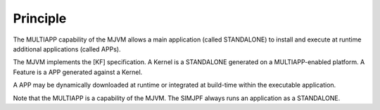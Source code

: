 Principle
=========

The MULTIAPP capability of the MJVM allows a main application (called
STANDALONE) to install and execute at runtime additional applications
(called APPs).

The MJVM implements the [KF] specification. A Kernel is a STANDALONE
generated on a MULTIAPP-enabled platform. A Feature is a APP generated
against a Kernel.

A APP may be dynamically downloaded at runtime or integrated at
build-time within the executable application.

Note that the MULTIAPP is a capability of the MJVM. The SIMJPF always
runs an application as a STANDALONE.
